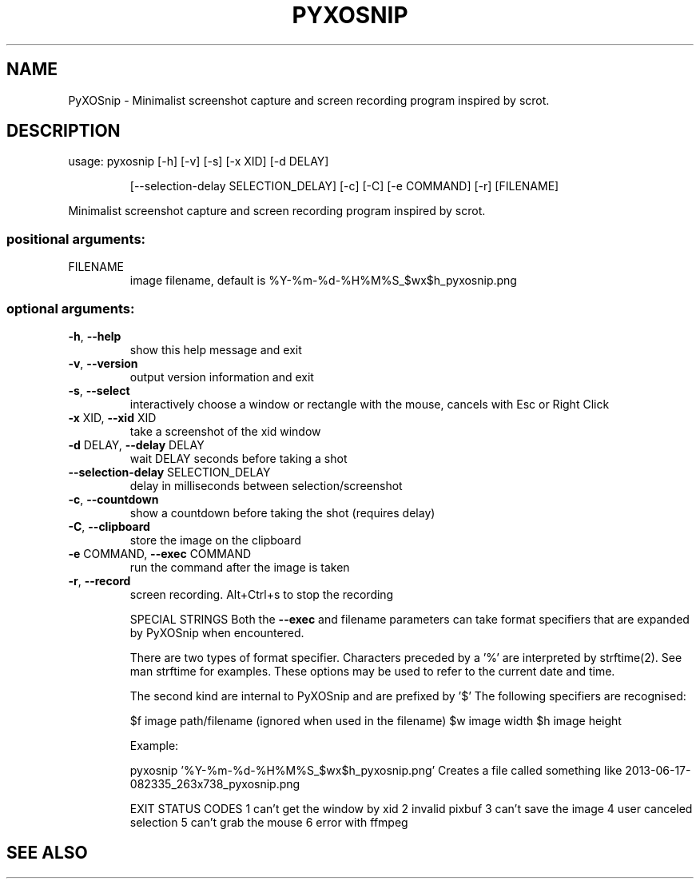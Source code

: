 .\" DO NOT MODIFY THIS FILE!  It was generated by help2man 1.47.12.
.TH PYXOSNIP "1" "January 2020" "PyXOSnip 1.1.0" "User Commands"
.SH NAME
PyXOSnip \- Minimalist screenshot capture and screen recording program inspired by scrot.
.SH DESCRIPTION
usage: pyxosnip [\-h] [\-v] [\-s] [\-x XID] [\-d DELAY]
.IP
[\-\-selection\-delay SELECTION_DELAY] [\-c] [\-C] [\-e COMMAND]
[\-r]
[FILENAME]
.PP
Minimalist screenshot capture and screen recording program inspired by scrot.
.SS "positional arguments:"
.TP
FILENAME
image filename, default is
%Y\-%m\-%d\-%H%M%S_$wx$h_pyxosnip.png
.SS "optional arguments:"
.TP
\fB\-h\fR, \fB\-\-help\fR
show this help message and exit
.TP
\fB\-v\fR, \fB\-\-version\fR
output version information and exit
.TP
\fB\-s\fR, \fB\-\-select\fR
interactively choose a window or rectangle with the
mouse, cancels with Esc or Right Click
.TP
\fB\-x\fR XID, \fB\-\-xid\fR XID
take a screenshot of the xid window
.TP
\fB\-d\fR DELAY, \fB\-\-delay\fR DELAY
wait DELAY seconds before taking a shot
.TP
\fB\-\-selection\-delay\fR SELECTION_DELAY
delay in milliseconds between selection/screenshot
.TP
\fB\-c\fR, \fB\-\-countdown\fR
show a countdown before taking the shot (requires
delay)
.TP
\fB\-C\fR, \fB\-\-clipboard\fR
store the image on the clipboard
.TP
\fB\-e\fR COMMAND, \fB\-\-exec\fR COMMAND
run the command after the image is taken
.TP
\fB\-r\fR, \fB\-\-record\fR
screen recording. Alt+Ctrl+s to stop the recording
.IP
SPECIAL STRINGS
Both the \fB\-\-exec\fR and filename parameters can take format specifiers
that are expanded by PyXOSnip when encountered.
.IP
There are two types of format specifier. Characters preceded by a '%'
are interpreted by strftime(2). See man strftime for examples.
These options may be used to refer to the current date and time.
.IP
The second kind are internal to PyXOSnip and are prefixed by '$'
The following specifiers are recognised:
.IP
$f image path/filename (ignored when used in the filename)
$w image width
$h image height
.IP
Example:
.IP
pyxosnip '%Y\-%m\-%d\-%H%M%S_$wx$h_pyxosnip.png'
Creates a file called something like 2013\-06\-17\-082335_263x738_pyxosnip.png
.IP
EXIT STATUS CODES
1 can't get the window by xid
2 invalid pixbuf
3 can't save the image
4 user canceled selection
5 can't grab the mouse
6 error with ffmpeg
.SH "SEE ALSO"
